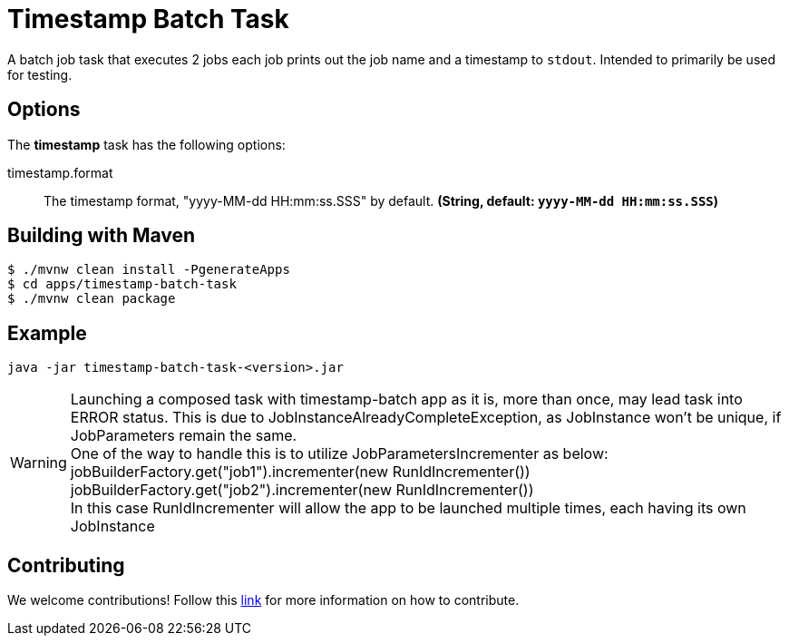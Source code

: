 //tag::ref-doc[]
= Timestamp Batch Task

A batch job task that executes 2 jobs each job prints out the job name and a timestamp to `stdout`. Intended to primarily be used for testing.

== Options

// see syntax (soon to be automatically generated) in spring-cloud-stream starters
The **$$timestamp$$** $$task$$ has the following options:

//tag::configuration-properties[]
$$timestamp.format$$:: $$The timestamp format, "yyyy-MM-dd HH:mm:ss.SSS" by default.$$ *($$String$$, default: `$$yyyy-MM-dd HH:mm:ss.SSS$$`)*
//end::configuration-properties[]

== Building with Maven

```
$ ./mvnw clean install -PgenerateApps
$ cd apps/timestamp-batch-task
$ ./mvnw clean package
```

== Example
```
java -jar timestamp-batch-task-<version>.jar
```

WARNING: Launching a composed task with timestamp-batch app as it is, more than once, may lead task into ERROR status. 
This is due to JobInstanceAlreadyCompleteException, as JobInstance won't be unique, if JobParameters remain the same. +
One of the way to handle this is to utilize JobParametersIncrementer as below: +
jobBuilderFactory.get("job1").incrementer(new RunIdIncrementer()) +
jobBuilderFactory.get("job2").incrementer(new RunIdIncrementer()) +
In this case RunIdIncrementer will allow the app to be launched multiple times, each having its own JobInstance 


== Contributing

We welcome contributions! Follow this https://github.com/spring-cloud-task-app-starters/app-starters-release/blob/master/spring-cloud-task-app-starters-docs/src/main/asciidoc/contributing.adoc[link] for more information on how to contribute.

//end::ref-doc[]
